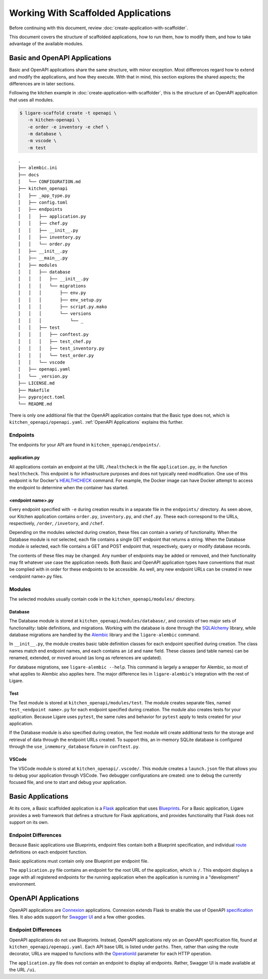 Working With Scaffolded Applications
====================================

Before continuing with this document, review :doc:`create-application-with-scaffolder`.

This document covers the structure of scaffolded applications, how to run them, how to modify them,
and how to take advantage of the available modules.

Basic and OpenAPI Applications
------------------------------

Basic and OpenAPI applications share the same structure, with minor exception.
Most differences regard how to extend and modify the applications, and how they execute.
With that in mind, this section explores the shared aspects; the differences are in later sections.

Following the kitchen example in :doc:`create-application-with-scaffolder`, this is the structure
of an OpenAPI application that uses all modules.

.. code-block:: console

   $ ligare-scaffold create -t openapi \
      -n kitchen-openapi \
      -e order -e inventory -e chef \
      -m database \
      -m vscode \
      -m test

::

   .
   ├── alembic.ini
   ├── docs
   │   └── CONFIGURATION.md
   ├── kitchen_openapi
   │   ├── _app_type.py
   │   ├── config.toml
   │   ├── endpoints
   │   │   ├── application.py
   │   │   ├── chef.py
   │   │   ├── __init__.py
   │   │   ├── inventory.py
   │   │   └── order.py
   │   ├── __init__.py
   │   ├── __main__.py
   │   ├── modules
   │   │   ├── database
   │   │   │   ├── __init__.py
   │   │   │   └── migrations
   │   │   │       ├── env.py
   │   │   │       ├── env_setup.py
   │   │   │       ├── script.py.mako
   │   │   │       └── versions
   │   │   │           └── _
   │   │   ├── test
   │   │   │   ├── conftest.py
   │   │   │   ├── test_chef.py
   │   │   │   ├── test_inventory.py
   │   │   │   └── test_order.py
   │   │   └── vscode
   │   ├── openapi.yaml
   │   └── _version.py
   ├── LICENSE.md
   ├── Makefile
   ├── pyproject.toml
   └── README.md

There is only one additional file that the OpenAPI application contains that the Basic type does not,
which is ``kitchen_openapi/openapi.yaml``. :ref:`OpenAPI Applications` explains this further.

Endpoints
^^^^^^^^^

The endpoints for your API are found in ``kitchen_openapi/endpoints/``.

application.py
""""""""""""""

All applications contain an endpoint at the URL ``/healthcheck`` in the file ``application.py``, in the function ``healthcheck``.
This endpoint is for infrastructure purposes and does not typically need modification.
One use of this endpoint is for Docker's `HEALTHCHECK <https://docs.docker.com/reference/dockerfile/#healthcheck>`_ command.
For example, the Docker image can have Docker attempt to access the endpoint to determine when the container has started.

<endpoint name>.py
""""""""""""""""""

Every endpoint specified with ``-e`` during creation results in a separate file in the ``endpoints/`` directory.
As seen above, our Kitchen application contains ``order.py``, ``inventory.py``, and ``chef.py``.
These each correspond to the URLs, respectively, ``/order``, ``/invetory``, and ``/chef``.

Depending on the modules selected during creation, these files can contain a variety of functionality.
When the Database module is *not* selected, each file contains a single GET endpoint that returns a string.
When the Database module *is* selected, each file contains a GET and POST endpoint that, respectively, query or modify database records.

The contents of these files may be changed. Any number of endpoints may be added or removed, and their functionality
may fit whatever use case the application needs. Both Basic and OpenAPI application types have conventions that must be
complied with in order for these endpoints to be accessible. As well, any new endpoint URLs can be created in new <endpoint name>.py
files.

Modules
^^^^^^^

The selected modules usually contain code in the ``kitchen_openapi/modules/`` directory.

Database
""""""""

The Database module is stored at ``kitchen_openapi/modules/database/``, and consists of two major
sets of functionality: table definitions, and migrations. Working with the database is done through
the `SQLAlchemy <https://www.sqlalchemy.org/>`_ library, while database migrations are handled by the
`Alembic <https://alembic.sqlalchemy.org/en/latest/>`_ library and the ``ligare-alembic`` command.

In ``__init__.py``, the module creates basic table definition classes for each endpoint specified during creation.
The class names match end endpoint names, and each contains an ``id`` and ``name`` field. These classes (and table names)
can be renamed, extended, or moved around (as long as references are updated).

For database migrations, see ``ligare-alembic --help``. This command is largely a wrapper for Alembic,
so most of what applies to Alembic also applies here. The major difference lies in ``ligare-alembic``'s
integration with the rest of Ligare.

Test
""""

The Test module is stored at ``kitchen_openapi/modules/test``. The module creates separate files, named ``test_<endpoint name>.py``
for each endpoint specified during creation. The module also creates tests for your application. Because Ligare uses ``pytest``, the same
rules and behavior for ``pytest`` apply to tests created for your application.

If the Database module is also specified during creation, the Test module will create additional tests for the storage and retrieval
of data through the endpoint URLs created. To support this, an in-memory SQLite database is configured through the ``use_inmemory_database``
fixture in ``conftest.py``.

VSCode
""""""

The VSCode module is stored at ``kitchen_openapi/.vscode/``. This module creates a ``launch.json`` file that allows you to debug your application
through VSCode. Two debugger configurations are created: one to debug the currently focused file, and one to start and debug your application.

Basic Applications
------------------

At its core, a Basic scaffolded application is a `Flask <https://flask.palletsprojects.com/en/stable/>`_ application that uses `Blueprints <https://flask.palletsprojects.com/en/stable/blueprints>`_.
For a Basic application, Ligare provides a web framework that defines a structure for Flask applications, and provides functionality that Flask does not support on its own.

.. _basicendpointdifferences:

Endpoint Differences
^^^^^^^^^^^^^^^^^^^^

Because Basic applications use Blueprints, endpoint files contain both a Blueprint specification, and individual `route <https://flask.palletsprojects.com/en/stable/api/#flask.Flask.route>`_ definitions on each endpoint function.

Basic applications must contain only one Blueprint per endpoint file.

The ``application.py`` file contains an endpoint for the root URL of the application, which is ``/``. This endpoint displays a page with all registered endpoints for the running application
when the application is running in a "development" environment.

OpenAPI Applications
--------------------

OpenAPI applications are `Connexion <https://connexion.readthedocs.io/en/stable/>`_ applications. Connexion extends Flask to enable the use of OpenAPI `specification <https://swagger.io/specification/>`_ files.
It also adds support for `Swagger UI <https://swagger.io/tools/swagger-ui/>`_ and a few other goodies.

.. _openapiendpointdifferences:

Endpoint Differences
^^^^^^^^^^^^^^^^^^^^

OpenAPI applications do not use Blueprints. Instead, OpenAPI applications rely on an OpenAPI specification file, found at ``kitchen_openapi/openapi.yaml``.
Each API base URL is listed under ``paths``. Then, rather than using the route decorator, URLs are mapped to functions with the `OperationId <https://connexion.readthedocs.io/en/stable/routing.html#explicit-routing>`_
parameter for each HTTP operation.

The ``application.py`` file does not contain an endpoint to display all endpoints. Rather, Swagger UI is made available at the URL ``/ui``.
